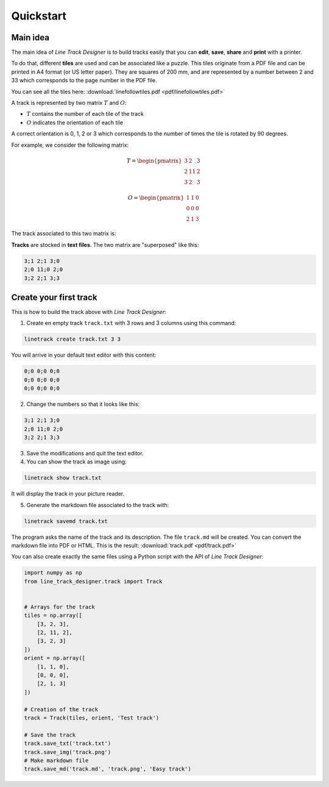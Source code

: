 Quickstart
==========

Main idea
---------
The main idea of *Line Track Designer* is to build tracks easily that you can **edit**,
**save**, **share** and **print** with a printer.

To do that, different **tiles** are used and can be associated like a puzzle.
This tiles originate from a PDF file and can be printed in A4 format (or US letter paper).
They are squares of 200 mm, and are represented by a number between 2 and 33 which corresponds
to the page number in the PDF file.

You can see all the tiles here: :download:`linefollowtiles.pdf <pdf/linefollowtiles.pdf>`

A track is represented by two matrix
:math:`T` and :math:`O`:

* :math:`T` contains the number of each tile of the track
* :math:`O` indicates the orientation of each tile

A correct orientation is 0, 1, 2 or 3 which corresponds to the number
of times the tile is rotated by 90 degrees.

For example, we consider the following matrix:

.. math ::

    T =
    \begin{pmatrix}
        3 & 2 & 3 \\
        2 & 11 & 2 \\
        3 & 2 & 3
    \end{pmatrix}

.. math ::

    O =
    \begin{pmatrix}
        1 & 1 & 0 \\
        0 & 0 & 0 \\
        2 & 1 & 3
    \end{pmatrix}

The track associated to this two matrix is:

.. image:: img/track.png

**Tracks** are stocked in **text files**. The two matrix are "superposed" like this:

.. code-block:: text

    3;1 2;1 3;0
    2;0 11;0 2;0
    3;2 2;1 3;3

Create your first track
-----------------------
This is how to build the track above with *Line Track Designer*:

1. Create en empty track ``track.txt`` with 3 rows and 3 columns using this command:

.. code-block:: bash

    linetrack create track.txt 3 3

You will arrive in your default text editor with this content:

.. code-block:: text

    0;0 0;0 0;0
    0;0 0;0 0;0
    0;0 0;0 0;0

2. Change the numbers so that it looks like this:

.. code-block:: text

    3;1 2;1 3;0
    2;0 11;0 2;0
    3;2 2;1 3;3

3. Save the modifications and quit the text editor.

4. You can show the track as image using:

.. code-block:: bash

    linetrack show track.txt

It will display the track in your picture reader.

5. Generate the markdown file associated to the track with:

.. code-block:: bash

    linetrack savemd track.txt

The program asks the name of the track and its description.
The file ``track.md`` will be created. You can convert the markdown file
into PDF or HTML. This is the result:
:download:`track.pdf <pdf/track.pdf>`

You can also create exactly the same files using a Python script with
the API of *Line Track Designer*:

.. code-block:: python

    import numpy as np
    from line_track_designer.track import Track


    # Arrays for the track
    tiles = np.array([
        [3, 2, 3],
        [2, 11, 2],
        [3, 2, 3]
    ])
    orient = np.array([
        [1, 1, 0],
        [0, 0, 0],
        [2, 1, 3]
    ])

    # Creation of the track
    track = Track(tiles, orient, 'Test track')

    # Save the track
    track.save_txt('track.txt')
    track.save_img('track.png')
    # Make markdown file
    track.save_md('track.md', 'track.png', 'Easy track')

